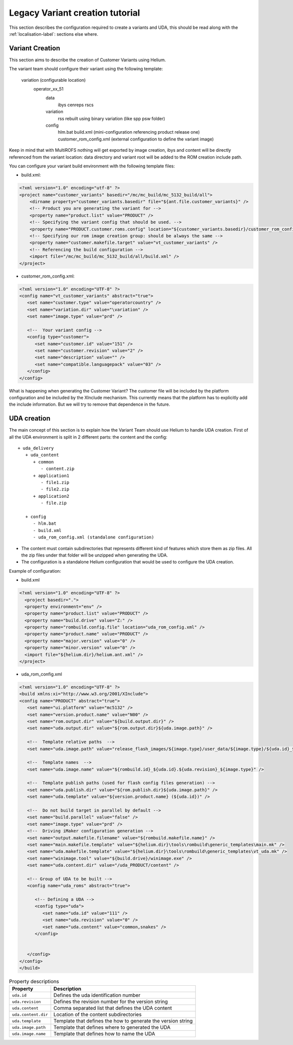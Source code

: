 .. index::
  module: Variant creation tutorial

################################
Legacy Variant creation tutorial
################################

This section describes the configuration required to create a variants and UDA, this should be read along with the :ref:`localisation-label`:
sections else where.

Variant Creation
-----------------

This section aims to describe the creation of Customer Variants using Helium.  


The variant team should configure their variant using the following template:
 
   variation (configurable location)
      operator_xx_51
         data
            ibys
            cenreps
            rscs
         variation
            rss rebuilt using binary variation (like spp psw folder)
         config
            hlm.bat
            build.xml (mini-configuration referencing product release one)
            customer_rom_config.xml (external configuration to define the variant image)



Keep in mind that with MultiROFS nothing will get exported by image creation, ibys and content will be directly
referenced from the variant location: data directory and variant root will be added to the ROM creation include path.
           

You can configure your variant build environment with the following template files:


* build.xml:

.. code-block:: xml

   <?xml version="1.0" encoding="utf-8" ?> 
   <project name="customer_variants" basedir="/mc/mc_build/mc_5132_build/all">
       <dirname property="customer_variants.basedir" file="${ant.file.customer_variants}" />
       <!-- Product you are generating the variant for -->
       <property name="product.list" value="PRODUCT" /> 
       <!-- Specifying the variant config that should be used. -->
       <property name="PRODUCT.customer.roms.config" location="${customer_variants.basedir}/customer_rom_config.xml" />
       <!-- Specifying our rom image creation group: should be always the same -->
       <property name="customer.makefile.target" value="vt_customer_variants" /> 
       <!-- Referencing the build configuration -->
       <import file="/mc/mc_build/mc_5132_build/all/build.xml" /> 
   </project>
 
 
* customer_rom_config.xml:

.. code-block:: xml

   <?xml version="1.0" encoding="UTF-8" ?> 
   <config name="vt_customer_variants" abstract="true">
      <set name="customer.type" value="operatorcountry" /> 
      <set name="variation.dir" value="\variation" /> 
      <set name="image.type" value="prd" /> 
   
      <!--  Your variant config --> 
      <config type="customer">
         <set name="customer.id" value="151" /> 
         <set name="customer.revision" value="2" /> 
         <set name="description" value="" /> 
         <set name="compatible.languagepack" value="03" /> 
      </config>
   </config>
   

What is happening when generating the Customer Variant?
The customer file will be included by the platform configuration and be included by the XInclude mechanism.
This currently means that the platform has to explicitly add the include information. But we will try to remove that dependence in the future.

UDA creation 
-------------

The main concept of this section is to explain how the Variant Team should use Helium to handle UDA creation.
First of all the UDA environment is split in 2 different parts: the content and the config::

   + uda_delivery      
      + uda_content
         + common
            - content.zip
         + application1
            - file1.zip
            - file2.zip
         + application2
            - file.zip

      + config
         - hlm.bat
         - build.xml
         - uda_rom_config.xml (standalone configuration)

     
* The content must contain subdirectories that represents different kind of features which store them as zip files. 
  All the zip files under that folder will be unzipped when generating the UDA.
* The configuration is a standalone Helium configuration that would be used to configure the UDA creation.


Example of configuration:

* build.xml

.. code-block:: xml

  <?xml version="1.0" encoding="UTF-8" ?> 
    <project basedir=".">
    <property environment="env" /> 
    <property name="product.list" value="PRODUCT" /> 
    <property name="build.drive" value="Z:" /> 
    <property name="rombuild.config.file" location="uda_rom_config.xml" /> 
    <property name="product.name" value="PRODUCT" /> 
    <property name="major.version" value="0" /> 
    <property name="minor.version" value="0" /> 
    <import file="${helium.dir}/helium.ant.xml" /> 
  </project>
  
* uda_rom_config.xml

.. code-block:: xml
 
   <?xml version="1.0" encoding="UTF-8" ?> 
   <build xmlns:xi="http://www.w3.org/2001/XInclude">
   <config name="PRODUCT" abstract="true">
      <set name="ui.platform" value="mc5132" /> 
      <set name="version.product.name" value="N00" /> 
      <set name="rom.output.dir" value="${build.output.dir}" /> 
      <set name="uda.output.dir" value="${rom.output.dir}${uda.image.path}" /> 
      
      <!--  Template relative paths  --> 
      <set name="uda.image.path" value="release_flash_images/${image.type}/user_data/${image.type}/${uda.id}_${description}" /> 

      <!--  Template names  --> 
      <set name="uda.image.name" value="${rombuild.id}_${uda.id}.${uda.revision}_${image.type}" /> 

      <!--  Template publish paths (used for flash config files generation) --> 
      <set name="uda.publish.dir" value="${rom.publish.dir}${uda.image.path}" /> 
      <set name="uda.template" value="${version.product.name} (${uda.id})" /> 
      
      <!--  Do not build target in parallel by default --> 
      <set name="build.parallel" value="false" /> 
      <set name="image.type" value="prd" /> 
      <!--  Driving iMaker configuration generation --> 
      <set name="output.makefile.filename" value="${rombuild.makefile.name}" /> 
      <set name="main.makefile.template" value="${helium.dir}\tools\rombuild\generic_templates\main.mk" /> 
      <set name="uda.makefile.template" value="${helium.dir}\tools\rombuild\generic_templates\vt_uda.mk" /> 
      <set name="winimage.tool" value="${build.drive}/winimage.exe" /> 
      <set name="uda.content.dir" value="/uda_PRODUCT/content" /> 
      
      <!-- Group of UDA to be built -->
      <config name="uda_roms" abstract="true">
      
         <!-- Defining a UDA -->
         <config type="uda">
            <set name="uda.id" value="111" /> 
            <set name="uda.revision" value="0" /> 
            <set name="uda.content" value="common,snakes" /> 
         </config>


      </config>
   </config>
   </build>
   
.. csv-table:: Property descriptions
   :header: "Property", "Description"

   "``uda.id``", "Defines the uda identification number"
   "``uda.revision``", "Defines the revision number for the version string"
   "``uda.content``", "Comma separated list that defines the UDA content"
   "``uda.content.dir``", "Location of the content subdirectories"
   "``uda.template``", "Template that defines the how to generate the version string"
   "``uda.image.path``", "Template that defines where to generated the UDA"
   "``uda.image.name``", "Template that defines how to name the UDA"
 
